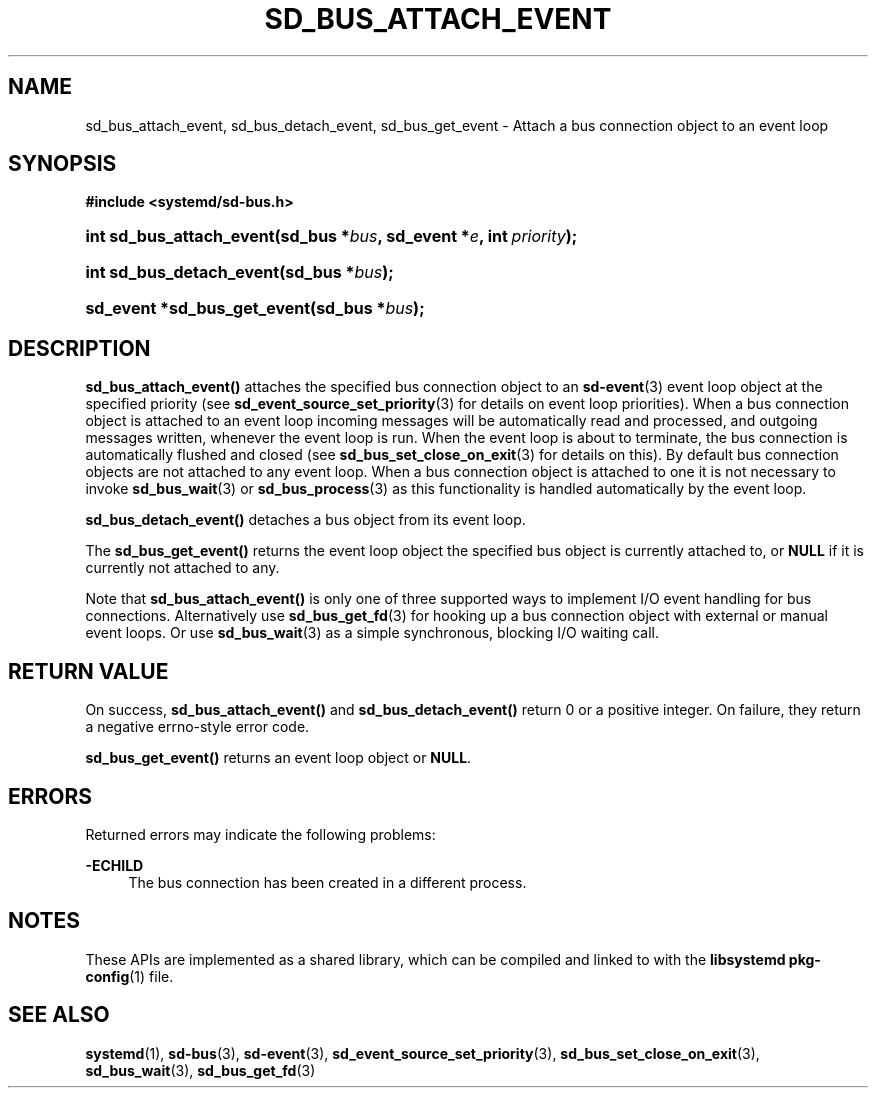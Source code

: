 '\" t
.TH "SD_BUS_ATTACH_EVENT" "3" "" "systemd 241" "sd_bus_attach_event"
.\" -----------------------------------------------------------------
.\" * Define some portability stuff
.\" -----------------------------------------------------------------
.\" ~~~~~~~~~~~~~~~~~~~~~~~~~~~~~~~~~~~~~~~~~~~~~~~~~~~~~~~~~~~~~~~~~
.\" http://bugs.debian.org/507673
.\" http://lists.gnu.org/archive/html/groff/2009-02/msg00013.html
.\" ~~~~~~~~~~~~~~~~~~~~~~~~~~~~~~~~~~~~~~~~~~~~~~~~~~~~~~~~~~~~~~~~~
.ie \n(.g .ds Aq \(aq
.el       .ds Aq '
.\" -----------------------------------------------------------------
.\" * set default formatting
.\" -----------------------------------------------------------------
.\" disable hyphenation
.nh
.\" disable justification (adjust text to left margin only)
.ad l
.\" -----------------------------------------------------------------
.\" * MAIN CONTENT STARTS HERE *
.\" -----------------------------------------------------------------
.SH "NAME"
sd_bus_attach_event, sd_bus_detach_event, sd_bus_get_event \- Attach a bus connection object to an event loop
.SH "SYNOPSIS"
.sp
.ft B
.nf
#include <systemd/sd\-bus\&.h>
.fi
.ft
.HP \w'int\ sd_bus_attach_event('u
.BI "int sd_bus_attach_event(sd_bus\ *" "bus" ", sd_event\ *" "e" ", int\ " "priority" ");"
.HP \w'int\ sd_bus_detach_event('u
.BI "int sd_bus_detach_event(sd_bus\ *" "bus" ");"
.HP \w'sd_event\ *sd_bus_get_event('u
.BI "sd_event *sd_bus_get_event(sd_bus\ *" "bus" ");"
.SH "DESCRIPTION"
.PP
\fBsd_bus_attach_event()\fR
attaches the specified bus connection object to an
\fBsd-event\fR(3)
event loop object at the specified priority (see
\fBsd_event_source_set_priority\fR(3)
for details on event loop priorities)\&. When a bus connection object is attached to an event loop incoming messages will be automatically read and processed, and outgoing messages written, whenever the event loop is run\&. When the event loop is about to terminate, the bus connection is automatically flushed and closed (see
\fBsd_bus_set_close_on_exit\fR(3)
for details on this)\&. By default bus connection objects are not attached to any event loop\&. When a bus connection object is attached to one it is not necessary to invoke
\fBsd_bus_wait\fR(3)
or
\fBsd_bus_process\fR(3)
as this functionality is handled automatically by the event loop\&.
.PP
\fBsd_bus_detach_event()\fR
detaches a bus object from its event loop\&.
.PP
The
\fBsd_bus_get_event()\fR
returns the event loop object the specified bus object is currently attached to, or
\fBNULL\fR
if it is currently not attached to any\&.
.PP
Note that
\fBsd_bus_attach_event()\fR
is only one of three supported ways to implement I/O event handling for bus connections\&. Alternatively use
\fBsd_bus_get_fd\fR(3)
for hooking up a bus connection object with external or manual event loops\&. Or use
\fBsd_bus_wait\fR(3)
as a simple synchronous, blocking I/O waiting call\&.
.SH "RETURN VALUE"
.PP
On success,
\fBsd_bus_attach_event()\fR
and
\fBsd_bus_detach_event()\fR
return 0 or a positive integer\&. On failure, they return a negative errno\-style error code\&.
.PP
\fBsd_bus_get_event()\fR
returns an event loop object or
\fBNULL\fR\&.
.SH "ERRORS"
.PP
Returned errors may indicate the following problems:
.PP
\fB\-ECHILD\fR
.RS 4
The bus connection has been created in a different process\&.
.RE
.SH "NOTES"
.PP
These APIs are implemented as a shared library, which can be compiled and linked to with the
\fBlibsystemd\fR\ \&\fBpkg-config\fR(1)
file\&.
.SH "SEE ALSO"
.PP
\fBsystemd\fR(1),
\fBsd-bus\fR(3),
\fBsd-event\fR(3),
\fBsd_event_source_set_priority\fR(3),
\fBsd_bus_set_close_on_exit\fR(3),
\fBsd_bus_wait\fR(3),
\fBsd_bus_get_fd\fR(3)
